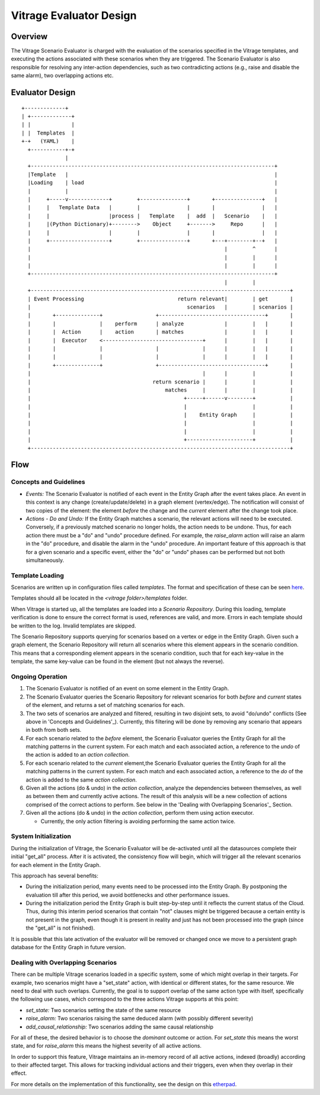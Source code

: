 ========================
Vitrage Evaluator Design
========================

Overview
========

The Vitrage Scenario Evaluator is charged with the evaluation of the
scenarios specified in the Vitrage templates, and executing the actions
associated with these scenarios when they are triggered. The Scenario Evaluator
is also responsible for resolving any inter-action dependencies, such as two
contradicting actions (e.g., raise and disable the same alarm), two overlapping
actions etc.


Evaluator Design
================

::

    +-------------+
    | +-------------+
    | |             |
    | |  Templates  |
    +-+   (YAML)    |
      +-----------+-+
                  |
      +------------------------------------------------------------------------------+
      |Template   |                                                                  |
      |Loading    | load                                                             |
      |           |                                                                  |
      |     +-----v-------------+        +---------------+       +---------------+   |
      |     |   Template Data   |        |               |       |               |   |
      |     |                   |process |   Template    |  add  |   Scenario    |   |
      |     |(Python Dictionary)+-------->    Object     +------->     Repo      |   |
      |     |                   |        |               |       |               |   |
      |     +-------------------+        +---------------+       +---+--------+--+   |
      |                                                              |        ^      |
      |                                                              |        |      |
      |                                                              |        |      |
      +------------------------------------------------------------------------------+
                                                                     |        |
      +-----------------------------------------------------------------------------------+
      | Event Processing                              return relevant|        | get       |
      |                                                  scenarios   |        | scenarios |
      |       +--------------+                 +----------------------------------+       |
      |       |              |    perform      | analyze             |        |   |       |
      |       |  Action      |    action       | matches             |        |   |       |
      |       |  Executor    <--------------------------------+      |        |   |       |
      |       |              |                 |              |      |        |   |       |
      |       |              |                 |              |      |        |   |       |
      |       +--------------+                 +----------------------------------+       |
      |                                                       |      |        |           |
      |                                       return scenario |      |        |           |
      |                                           matches     |      |        |           |
      |                                                 +-----+------v--------+           |
      |                                                 |                     |           |
      |                                                 |    Entity Graph     |           |
      |                                                 |                     |           |
      |                                                 |                     |           |
      |                                                 +---------------------+           |
      +-----------------------------------------------------------------------------------+

Flow
====

Concepts and Guidelines
-----------------------
- *Events:* The Scenario Evaluator is notified of each event in the Entity
  Graph after the event takes place. An event in this context is any change
  (create/update/delete) in a graph element (vertex/edge). The notification
  will consist of two copies of the element: the element *before* the change
  and the *current* element after the change took place.

- *Actions - Do and Undo:* If the Entity Graph matches a scenario, the
  relevant actions will need to be executed. Conversely, if a previously
  matched scenario no longer holds, the action needs to be undone. Thus, for
  each action there must be a "do" and "undo" procedure defined. For example,
  the *raise_alarm* action will raise an alarm in the "do" procedure, and
  disable the alarm in the "undo" procedure. An important feature of this
  approach is that for a given scenario and a specific event, either the "do"
  or "undo" phases can be performed but not both simultaneously.


Template Loading
----------------

Scenarios are written up in configuration files called *templates*. The format
and specification of these can be seen here_.

.. _here: vitrage-template-format.html

Templates should all be located in the *<vitrage folder>/templates* folder.

When Vitrage is started up, all the templates are loaded into a *Scenario*
*Repository*. During this loading, template verification is done to
ensure the correct format is used, references are valid, and more. Errors in
each template should be written to the log. Invalid templates are skipped.

The Scenario Repository supports querying for scenarios based on a vertex or
edge in the Entity Graph. Given such a graph element, the Scenario Repository
will return all scenarios where this element appears in the scenario condition.
This means that a corresponding element appears in the scenario condition, such
that for each key-value in the template, the same key-value can be found in the
element (but not always the reverse).

Ongoing Operation
-----------------

1. The Scenario Evaluator is notified of an event on some element in the Entity
   Graph.
2. The Scenario Evaluator queries the Scenario Repository for relevant
   scenarios for both *before* and *current* states of the element, and returns
   a set of matching scenarios for each.
3. The two sets of scenarios are analyzed and filtered, resulting in two
   disjoint sets, to avoid "do/undo" conflicts (See above in
   'Concepts and Guidelines'_).
   Currently, this filtering will be done by removing any scenario that appears
   in both from both sets.
4. For each scenario related to the *before* element, the Scenario Evaluator
   queries the Entity Graph for all the matching patterns in the current
   system. For each match and each associated action, a reference to the
   *undo* of the action is added to an *action collection*.
5. For each scenario related to the *current* element,the Scenario Evaluator
   queries the Entity Graph for all the matching patterns in the current
   system. For each match and each associated action, a reference to the
   *do* of the action is added to the same *action collection*.
6. Given all the actions (do & undo) in the *action collection*, analyze
   the dependencies between themselves, as well as between them and currently
   active actions. The result of this analysis will be a new collection of
   actions comprised of the correct actions to perform. See below in the
   'Dealing with Overlapping Scenarios'_ Section.
7. Given all the actions (do & undo) in the *action collection*, perform them
   using action executor.

   - Currently, the only action filtering is avoiding performing the same
     action twice.


System Initialization
---------------------

During the initialization of Vitrage, the Scenario Evaluator will be
de-activated until all the datasources complete their initial "get_all"
process. After it is activated, the consistency flow will begin, which will
trigger all the relevant scenarios for each element in the Entity Graph.

This approach has several benefits:

- During the initialization period, many events need to be processed into the
  Entity Graph. By postponing the evaluation till after this period, we avoid
  bottlenecks and other performance issues.
- During the initialization period the Entity Graph is built step-by-step until
  it reflects the current status of the Cloud. Thus, during this interim period
  scenarios that contain "not" clauses might be triggered because a certain
  entity is not present in the graph, even though it is present in reality and
  just has not been processed into the graph (since the "get_all" is not
  finished).

It is possible that this late activation of the evaluator will be removed or
changed once we move to a persistent graph database for the Entity Graph in
future version.


Dealing with Overlapping Scenarios
----------------------------------

There can be multiple Vitrage scenarios loaded in a specific system, some of
which might overlap in their targets. For example, two scenarios might have a
"set_state" action, with identical or different states, for the same resource.
We need to deal with such overlaps.
Currently, the goal is to support overlap of the same action type with itself,
specifically the following use cases, which correspond to the three actions
Vitrage supports at this point:

- *set_state:* Two scenarios setting the state of the same resource
- *raise_alarm:* Two scenarios raising the same deduced alarm (with possibly
  different severity)
- *add_causal_relationship:* Two scenarios adding the same causal relationship

For all of these, the desired behavior is to choose the *dominant* outcome or
action. For *set_state* this means the worst state, and for *raise_alarm* this
means the highest severity of all active actions.

In order to support this feature, Vitrage maintains an in-memory record of all
active actions, indexed (broadly) according to their affected target. This
allows for tracking individual actions and their triggers, even when they
overlap in their effect.

For more details on the implementation of this functionality, see the design
on this etherpad_.

.. _etherpad: https://etherpad.openstack.org/p/vitrage-overlapping-templates-support-design